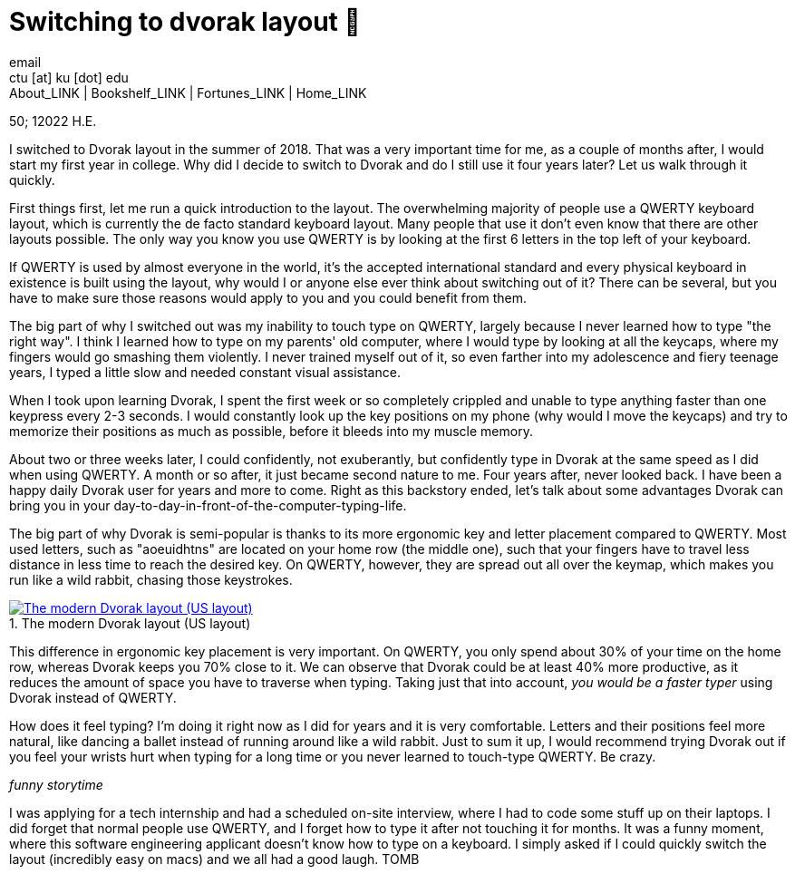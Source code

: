 = Switching to dvorak layout 🎹
email <ctu [at] ku [dot] edu>
About_LINK | Bookshelf_LINK | Fortunes_LINK | Home_LINK
:toc: preamble
:toclevels: 4
:toc-title: Table of Adventures ⛵
:nofooter:
:experimental:
:figure-caption:
:figure-number:

50; 12022 H.E.

I switched to Dvorak layout in the summer of 2018. That was a very
important time for me, as a couple of months after, I would start my
first year in college. Why did I decide to switch to Dvorak and do I
still use it four years later? Let us walk through it quickly.

First things first, let me run a quick introduction to the layout. The
overwhelming majority of people use a QWERTY keyboard layout, which is
currently the de facto standard keyboard layout. Many people that use it
don't even know that there are other layouts possible. The only way you
know you use QWERTY is by looking at the first 6 letters in the top left
of your keyboard.

If QWERTY is used by almost everyone in the world, it's the accepted
international standard and every physical keyboard in existence is built
using the layout, why would I or anyone else ever think about switching
out of it? There can be several, but you have to make sure those reasons
would apply to you and you could benefit from them.

The big part of why I switched out was my inability to touch type on
QWERTY, largely because I never learned how to type "the right way". I
think I learned how to type on my parents' old computer, where I would
type by looking at all the keycaps, where my fingers would go smashing
them violently. I never trained myself out of it, so even farther into
my adolescence and fiery teenage years, I typed a little slow and needed
constant visual assistance.

When I took upon learning Dvorak, I spent the first week or so
completely crippled and unable to type anything faster than one keypress
every 2-3 seconds. I would constantly look up the key positions on my
phone (why would I move the keycaps) and try to memorize their positions
as much as possible, before it bleeds into my muscle memory.

About two or three weeks later, I could confidently, not exuberantly,
but confidently type in Dvorak at the same speed as I did when using
QWERTY. A month or so after, it just became second nature to me. Four
years after, never looked back. I have been a happy daily Dvorak user
for years and more to come. Right as this backstory ended, let's talk
about some advantages Dvorak can bring you in your
day-to-day-in-front-of-the-computer-typing-life.

The big part of why Dvorak is semi-popular is thanks to its more
ergonomic key and letter placement compared to QWERTY. Most used
letters, such as "aoeuidhtns" are located on your home row (the middle
one), such that your fingers have to travel less distance in less time
to reach the desired key. On QWERTY, however, they are spread out all
over the keymap, which makes you run like a wild rabbit, chasing those
keystrokes.

.The modern Dvorak layout (US layout)
image::dvorak.png[The modern Dvorak layout (US layout), link="dvorak.png"]

This difference in ergonomic key placement is very important. On QWERTY,
you only spend about 30% of your time on the home row, whereas Dvorak
keeps you 70% close to it. We can observe that Dvorak could be at least
40% more productive, as it reduces the amount of space you have to
traverse when typing. Taking just that into account, _you would be a
faster typer_ using Dvorak instead of QWERTY.

How does it feel typing? I'm doing it right now as I did for years and
it is very comfortable. Letters and their positions feel more natural,
like dancing a ballet instead of running around like a wild rabbit. Just
to sum it up, I would recommend trying Dvorak out if you feel your
wrists hurt when typing for a long time or you never learned to
touch-type QWERTY. Be crazy.

_funny storytime_

I was applying for a tech internship and had a scheduled on-site
interview, where I had to code some stuff up on their laptops. I did
forget that normal people use QWERTY, and I forget how to type it after
not touching it for months. It was a funny moment, where this software
engineering applicant doesn't know how to type on a keyboard. I simply
asked if I could quickly switch the layout (incredibly easy on macs) and
we all had a good laugh.
TOMB
